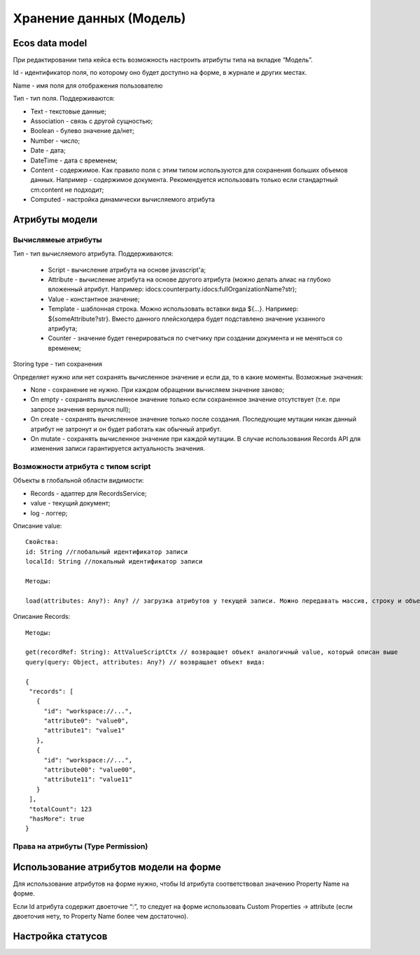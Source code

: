.. _ecos-model_label:

============================
**Хранение данных (Модель)**
============================

Ecos data model
------------------
При редактировании типа кейса есть возможность настроить атрибуты типа на вкладке “Модель”.

.. image:: _static/model_v4.png
       :scale: 90 %
       :align: center

Id - идентификатор поля, по которому оно будет доступно на форме, в журнале и других местах.

Name - имя поля для отображения пользователю

Тип - тип поля. Поддерживаются: 

* Text - текстовые данные;

* Association - связь с другой сущностью;

* Boolean - булево значение да/нет;

* Number - число;

* Date - дата;

* DateTime - дата с временем;

* Content - содержимое. Как правило поля с этим типом используются для сохранения больших объемов данных. Например - содержимое документа. Рекомендуется использовать только если стандартный cm:content не подходит;

* Computed - настройка динамически вычисляемого атрибута

Атрибуты модели
---------------

Вычислямеые атрибуты
~~~~~~~~~~~~~~~~~~~

.. image:: _static/Модель_вычисляемые_атрибуты.png
       :scale: 90 %
       :align: center

Тип - тип вычисляемого атрибута. Поддерживаются:

 * Script - вычисление атрибута на основе javascript'а;
 * Attribute - вычисление атрибута на основе другого атрибута (можно делать алиас на глубоко вложенный атрибут. Например: idocs:counterparty.idocs:fullOrganizationName?str);
 * Value - константное значение;
 * Template - шаблонная строка. Можно использовать вставки вида ${…}. Например: ${someAttribute?str}. Вместо данного плейсхолдера будет подставлено значение укзанного атрибута;
 * Counter - значение будет генерироваться по счетчику при создании документа и не меняться со временем;
 
Storing type - тип сохранения

Определяет нужно или нет сохранять вычисленное значение и если да, то в какие моменты. Возможные значения:

* None - сохранение не нужно. При каждом обращении вычисляем значение заново;
* On empty - сохранять вычисленное значение только если сохраненное значение отсутствует (т.е. при запросе значения вернулся null);
* On create - сохранять вычисленное значение только после создания. Последующие мутации никак данный атрибут не затронут и он будет работать как обычный атрибут.
* On mutate - сохранять вычисленное значение при каждой мутации. В случае использования Records API для изменения записи гарантируется актуальность значения.

Возможности атрибута с типом script
~~~~~~~~~~~~~~~~~~~~~~~~~~~~~~~~~~~

Объекты в глобальной области видимости:

* Records - адаптер для RecordsService;
* value - текущий документ;
* log - логгер;

.. Warnning:: прикладных сервисов в контексте скрипта нет.

Описание value::

 Свойства:
 id: String //глобальный идентификатор записи
 localId: String //локальный идентификатор записи

 Методы:

 load(attributes: Any?): Any? // загрузка атрибутов у текущей записи. Можно передавать массив, строку и объект <String, String>

Описание Records::

 Методы:

 get(recordRef: String): AttValueScriptCtx // возвращает объект аналогичный value, который описан выше
 query(query: Object, attributes: Any?) // возвращает объект вида:

 {
  "records": [
    {
      "id": "workspace://...",
      "attribute0": "value0",
      "attribute1": "value1"
    },
    {
      "id": "workspace://...",
      "attribute00": "value00",
      "attribute11": "value11"
    }
  ],
  "totalCount": 123
  "hasMore": true
 }

Права на атрибуты (Type Permission)
~~~~~~~~~~~~~~~~~~~~~~~~~~~~~~~~~~~

Использование атрибутов модели на форме
---------------------------------------

Для использование атрибутов на форме нужно, чтобы Id атрибута соответствовал значению Property Name на форме.

Если Id атрибута содержит двоеточие “:”, то следует  на форме использовать Custom Properties → attribute (если двоеточия нету, то Property Name более чем достаточно).


.. image:: _static/model_by_form_1.png
       :scale: 100 %
       :align: left


.. image:: _static/model_by_form_2.png
       :scale: 100 %
       :align: left


.. image:: _static/model_by_form_3.png
       :scale: 60 %
       :align: right
       


Настройка статусов
------------------